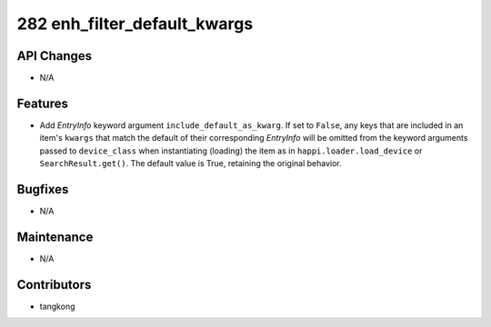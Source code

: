 282 enh_filter_default_kwargs
#############################

API Changes
-----------
- N/A

Features
--------
- Add `EntryInfo` keyword argument ``include_default_as_kwarg``.  If set to ``False``,
  any keys that are included in an item's ``kwargs`` that match the default of their
  corresponding `EntryInfo` will be omitted from the keyword arguments passed to
  ``device_class`` when instantiating (loading) the item as in ``happi.loader.load_device`` or
  ``SearchResult.get()``.
  The default value is True, retaining the original behavior.

Bugfixes
--------
- N/A

Maintenance
-----------
- N/A

Contributors
------------
- tangkong
